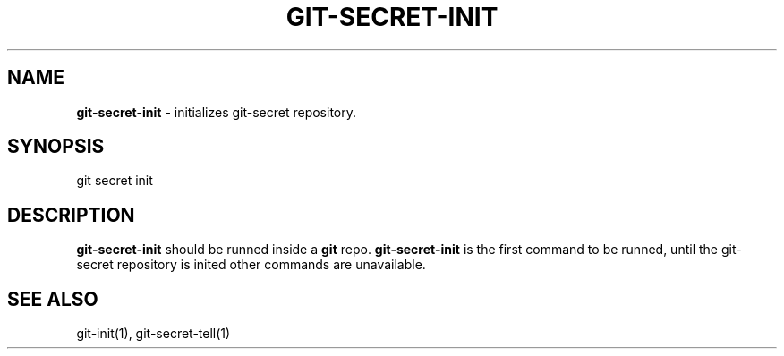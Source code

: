 .\" generated with Ronn/v0.7.3
.\" http://github.com/rtomayko/ronn/tree/0.7.3
.
.TH "GIT\-SECRET\-INIT" "1" "February 2016" "" ""
.
.SH "NAME"
\fBgit\-secret\-init\fR \- initializes git\-secret repository\.
.
.SH "SYNOPSIS"
.
.nf

git secret init
.
.fi
.
.SH "DESCRIPTION"
\fBgit\-secret\-init\fR should be runned inside a \fBgit\fR repo\. \fBgit\-secret\-init\fR is the first command to be runned, until the git\-secret repository is inited other commands are unavailable\.
.
.SH "SEE ALSO"
git\-init(1), git\-secret\-tell(1)

